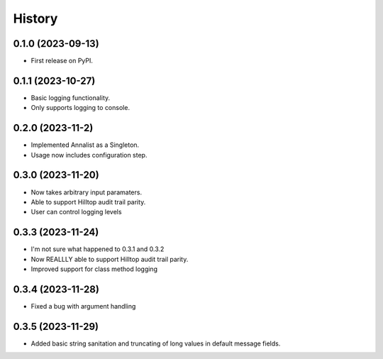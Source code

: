 =======
History
=======

0.1.0 (2023-09-13)
------------------

* First release on PyPI.

0.1.1 (2023-10-27)
------------------

* Basic logging functionality.
* Only supports logging to console.

0.2.0 (2023-11-2)
------------------

* Implemented Annalist as a Singleton.
* Usage now includes configuration step.

0.3.0 (2023-11-20)
------------------

* Now takes arbitrary input paramaters.
* Able to support Hilltop audit trail parity.
* User can control logging levels

0.3.3 (2023-11-24)
------------------

* I'm not sure what happened to 0.3.1 and 0.3.2
* Now REALLLY able to support Hilltop audit trail parity.
* Improved support for class method logging

0.3.4 (2023-11-28)
------------------

* Fixed a bug with argument handling

0.3.5 (2023-11-29)
------------------

* Added basic string sanitation and truncating of long values in default message fields.
